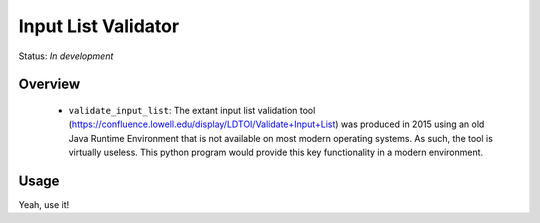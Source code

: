 ====================
Input List Validator
====================

Status: *In development*

Overview
========


   - ``validate_input_list``: The extant input list validation tool
     (https://confluence.lowell.edu/display/LDTOI/Validate+Input+List) was
     produced in 2015 using an old Java Runtime Environment that is not available on
     most modern operating systems.  As such, the tool is virtually useless.  This
     python program would provide this key functionality in a modern environment.

Usage
=====

Yeah, use it!